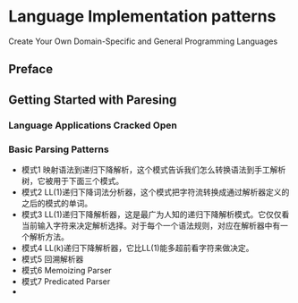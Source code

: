 * Language Implementation patterns
  Create Your Own Domain-Specific and General Programming Languages

** Preface
** Getting Started with Paresing
*** Language Applications Cracked Open 
*** Basic Parsing Patterns 
    - 模式1 映射语法到递归下降解析，这个模式告诉我们怎么转换语法到手工解析树，它被用于下面三个模式。
    - 模式2 LL(1)递归下降词法分析器，这个模式把字符流转换成通过解析器定义的之后的模式的单词。
    - 模式3 LL(1)递归下降解析器，这是最广为人知的递归下降解析模式。它仅仅看当前输入字符来决定解析选择。对于每个一个语法规则，对应在解析器中有一个解析方法。
    - 模式4 LL(k)递归下降解析器，它比LL(1)能多超前看字符来做决定。
    - 模式5 回溯解析器
    - 模式6 Memoizing Parser
    - 模式7 Predicated Parser
    - 
